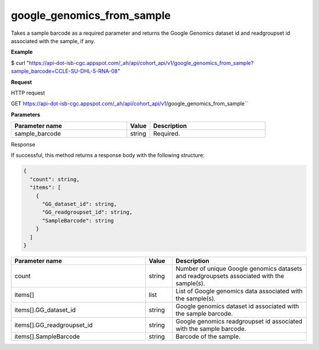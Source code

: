 google_genomics_from_sample
###########################
Takes a sample barcode as a required parameter and returns the Google Genomics dataset id and readgroupset id associated with the sample, if any.

**Example**

$ curl "https://api-dot-isb-cgc.appspot.com/_ah/api/cohort_api/v1/google_genomics_from_sample?sample_barcode=CCLE-SU-DHL-5-RNA-08"

**Request**

HTTP request

GET https://api-dot-isb-cgc.appspot.com/_ah/api/cohort_api/v1/google_genomics_from_sample``

**Parameters**

.. csv-table::
	:header: "**Parameter name**", "**Value**", "**Description**"
	:widths: 50, 10, 50

	sample_barcode,string,Required.


Response

If successful, this method returns a response body with the following structure:

.. code-block:: javascript

  {
    "count": string,
    "items": [
      {
        "GG_dataset_id": string,
        "GG_readgroupset_id": string,
        "SampleBarcode": string
      }
    ]
  }

.. csv-table::
	:header: "**Parameter name**", "**Value**", "**Description**"
	:widths: 50, 10, 50

	count, string, "Number of unique Google genomics datasets and readgroupsets associated with the sample(s)."
	items[], list, "List of Google genomics data associated with the sample(s)."
	items[].GG_dataset_id, string, "Google genomics dataset id associated with the sample barcode."
	items[].GG_readgroupset_id, string, "Google genomics readgroupset id associated with the sample barcode."
	items[].SampleBarcode, string, "Barcode of the sample."
